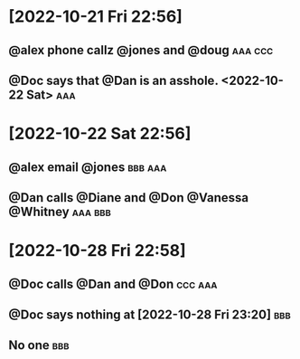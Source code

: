 
* [2022-10-21 Fri 22:56]
:PROPERTIES:
:ID:       cd60b5c5-777d-41fe-a592-673fd2fd8280
:END:

** @alex phone callz @jones and @doug :aaa:ccc:
:PROPERTIES:
:ID:       3f3c54e9-9800-42e1-8420-bf71920ba50d
:END:

** @Doc says that @Dan is an asshole. <2022-10-22 Sat> :aaa:
:PROPERTIES:
:ID:       99a637c1-f1ef-42f6-8e4b-969087a37931
:END:

* [2022-10-22 Sat 22:56]
:PROPERTIES:
:ID:       9e200bf5-42b4-41c4-a994-9d4cf02a8d69
:END:

** @alex email @jones :bbb:aaa:
:PROPERTIES:
:ID:       a69d3763-3d57-48e3-b327-803683cf472d
:END:

** @Dan calls @Diane and @Don @Vanessa @Whitney :aaa:bbb:
:PROPERTIES:
:ID:       c02046de-6867-4807-97fc-2967228a65ac
:END:

* [2022-10-28 Fri 22:58]
:PROPERTIES:
:ID:       6f6b6744-c043-4f8b-8c2f-1152debe56aa
:END:

** @Doc calls @Dan and @Don :ccc:aaa:
:PROPERTIES:
:ID:       73aed4d2-7952-42c2-847e-6600c665d777
:END:

** @Doc says nothing at [2022-10-28 Fri 23:20] :bbb:
:PROPERTIES:
:ID:       c04e860a-6b5d-4151-8e03-9a712d489b57
:END:

** No one :bbb:
:PROPERTIES:
:ID:       a1e8814b-651c-4aba-9235-d9580e95470b
:END:

